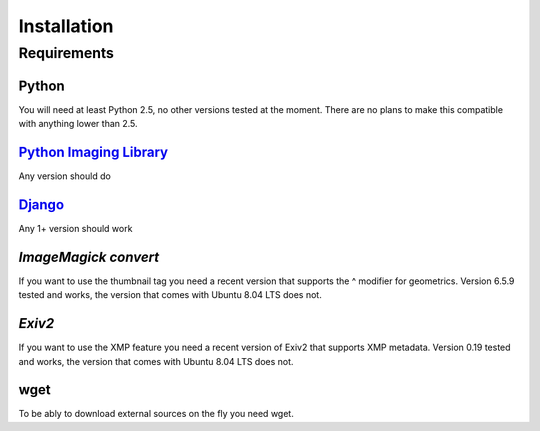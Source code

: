 ============
Installation
============

Requirements
============

Python
------
You will need at least Python 2.5, no other versions tested at the moment.
There are no plans to make this compatible with anything lower than 2.5.

`Python Imaging Library`_
-------------------------
Any version should do

`Django`_
---------
Any 1+ version should work

`ImageMagick convert`
---------------------
If you want to use the thumbnail tag you need a recent version that supports
the ^ modifier for geometrics. Version 6.5.9 tested and works, the version that
comes with Ubuntu 8.04 LTS does not.

`Exiv2`
-------
If you want to use the XMP feature you need a recent version of Exiv2 that
supports XMP metadata. Version 0.19 tested and works, the version that comes
with Ubuntu 8.04 LTS does not.

wget
----
To be ably to download external sources on the fly you need wget.

.. _Python Imaging Library: http://www.pythonware.com/products/pil/
.. _Django: http://www.djangoproject.com/download/
.. _ImageMagick convert: http://www.imagemagick.org/script/download.php
.. _Exiv2: http://www.exiv2.org/download.html
